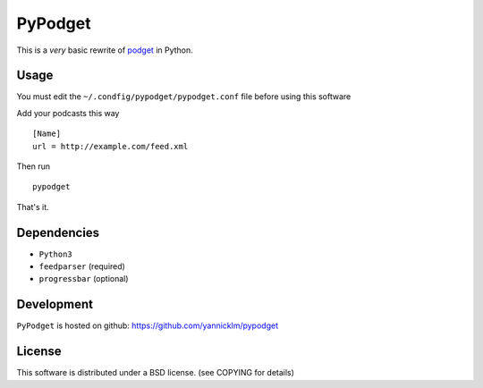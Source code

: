 PyPodget
========


This is a *very* basic rewrite of `podget <http://podget.sourceforge.net/>`_
in Python.


Usage
-----

You must edit the ``~/.condfig/pypodget/pypodget.conf``
file before using this software

Add your podcasts this way ::

  [Name]
  url = http://example.com/feed.xml

Then run ::

  pypodget

That's it.


Dependencies
-------------

* ``Python3``
* ``feedparser`` (required)
* ``progressbar`` (optional)

Development
-----------

``PyPodget`` is hosted on github: https://github.com/yannicklm/pypodget


License
-------

This software is distributed under a BSD license.
(see COPYING for details)
